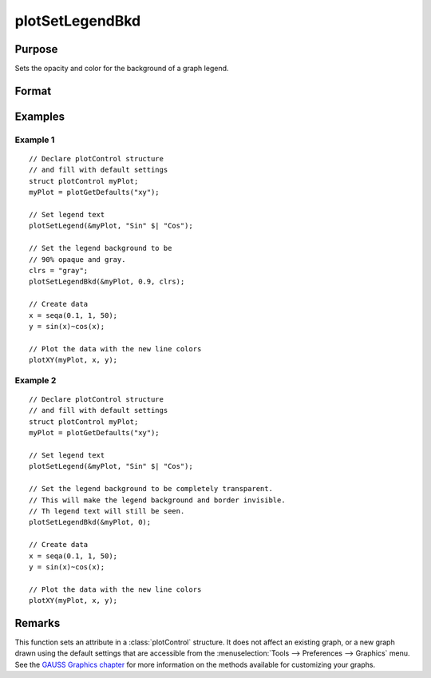 
plotSetLegendBkd
==============================================

Purpose
----------------
Sets the opacity and color for the background of a graph legend.

Format
----------------
.. function:: plotSetLegendBkd(&myPlot, opacity[, bkd_clr])

    :param &myPlot: A :class:`plotControl` structure pointer.
    :type &myPlot: struct pointer

    :param opacity: a value between 0 (completely transparent) and 1 (completely opaque).
    :type opacity: Scalar

    :param bkd_clr: Optional argument, the name or rgb value of the new background colors.
    :type bkd_clr: string

Examples
----------------

Example 1
+++++++++

::

    // Declare plotControl structure
    // and fill with default settings
    struct plotControl myPlot;
    myPlot = plotGetDefaults("xy");

    // Set legend text
    plotSetLegend(&myPlot, "Sin" $| "Cos");

    // Set the legend background to be
    // 90% opaque and gray.
    clrs = "gray";
    plotSetLegendBkd(&myPlot, 0.9, clrs);

    // Create data
    x = seqa(0.1, 1, 50);
    y = sin(x)~cos(x);

    // Plot the data with the new line colors
    plotXY(myPlot, x, y);

Example 2
+++++++++

::

    // Declare plotControl structure
    // and fill with default settings
    struct plotControl myPlot;
    myPlot = plotGetDefaults("xy");

    // Set legend text
    plotSetLegend(&myPlot, "Sin" $| "Cos");

    // Set the legend background to be completely transparent.
    // This will make the legend background and border invisible.
    // Th legend text will still be seen.
    plotSetLegendBkd(&myPlot, 0);

    // Create data
    x = seqa(0.1, 1, 50);
    y = sin(x)~cos(x);

    // Plot the data with the new line colors
    plotXY(myPlot, x, y);

Remarks
-------

This function sets an attribute in a :class:`plotControl` structure. It does not
affect an existing graph, or a new graph drawn using the default
settings that are accessible from the :menuselection:`Tools --> Preferences --> Graphics`
menu. See the `GAUSS Graphics chapter <GG-GAUSSGraphics.html>`_ for more information on the
methods available for customizing your graphs.

.. seealso:: Functions :func:`plotGetDefaults`, :func:`plotSetLegendFont`
